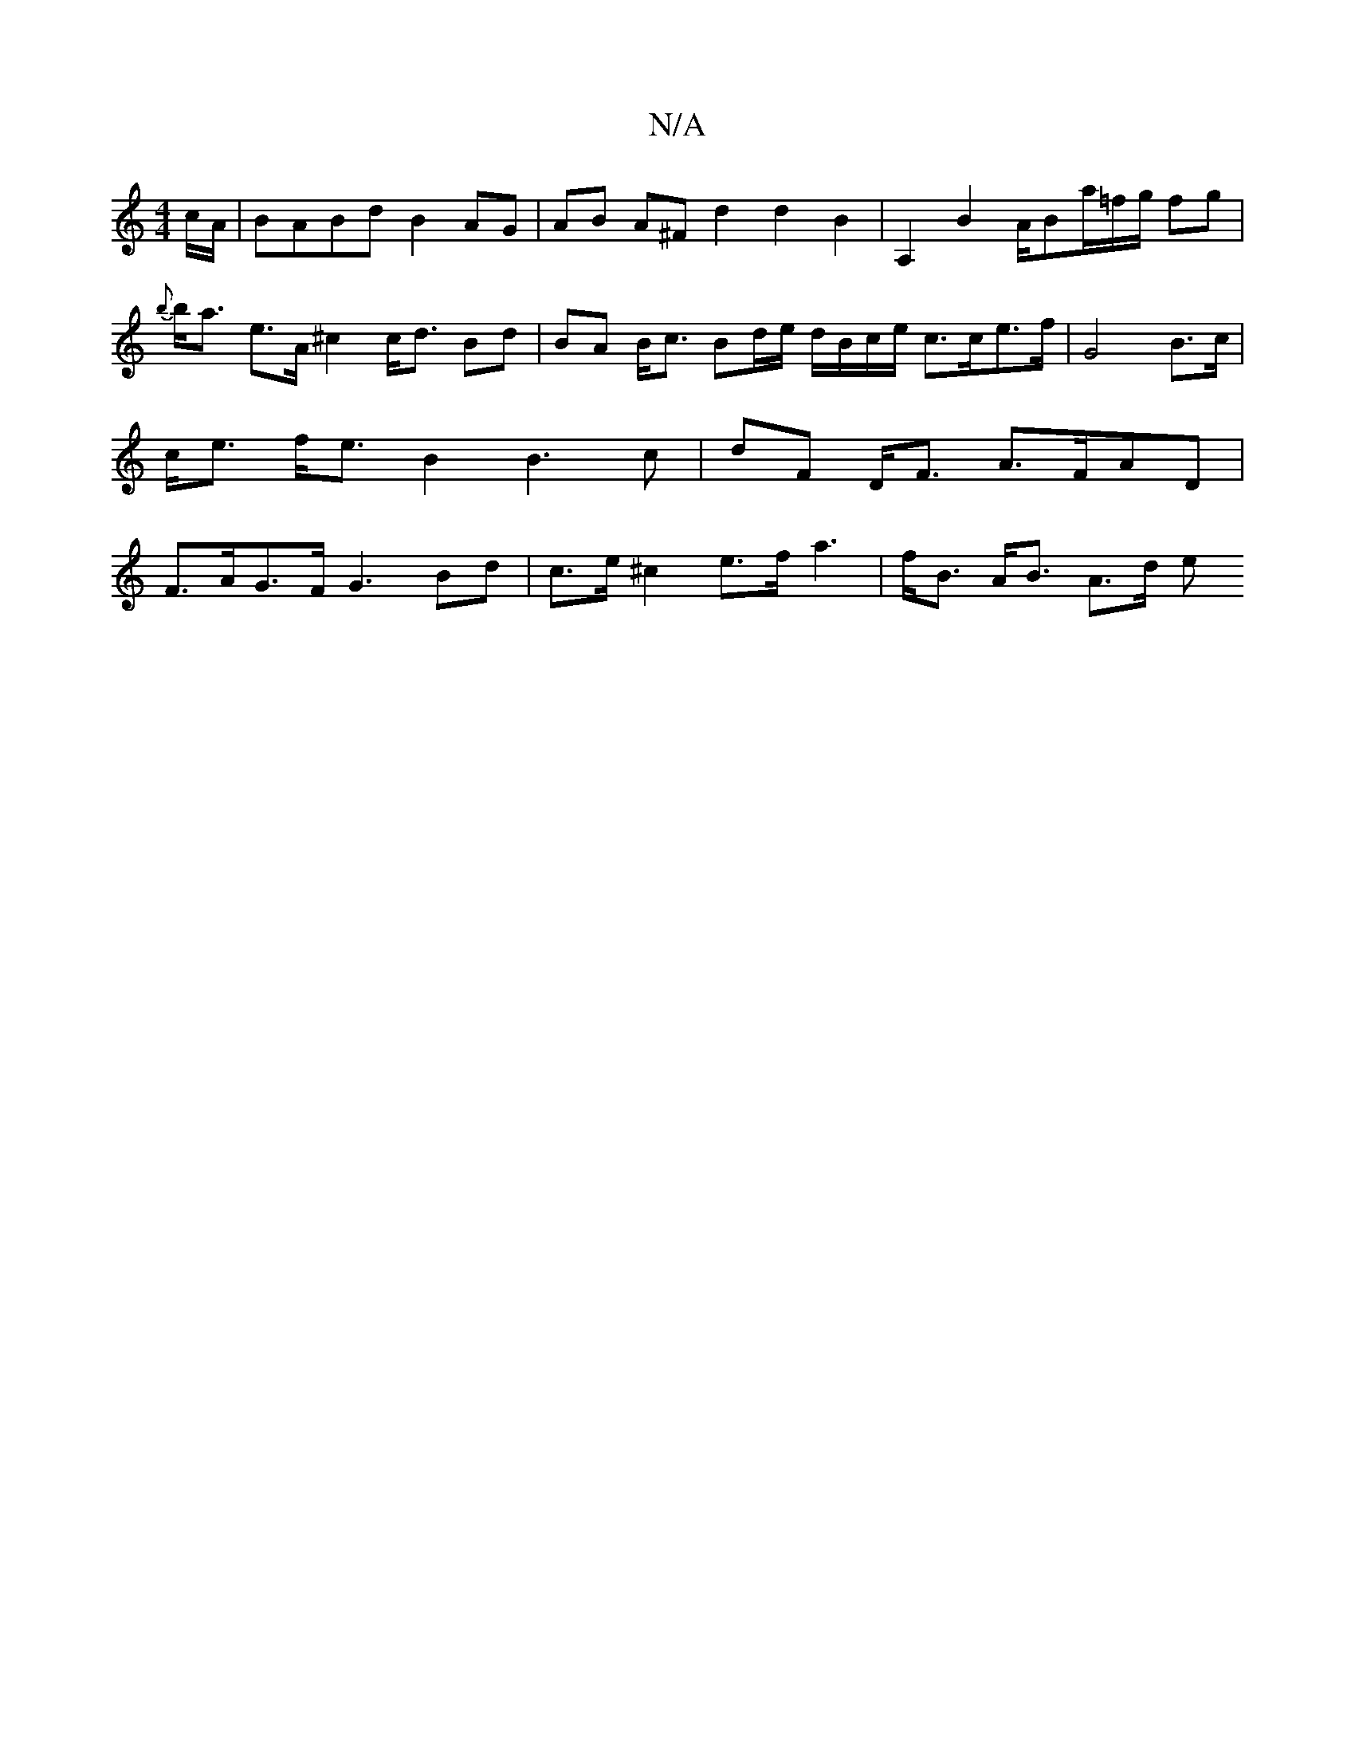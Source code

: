 X:1
T:N/A
M:4/4
R:N/A
K:Cmajor
c/A/ | BABd B2 AG | AB A^F d2 d2 B2 | A,2 B2 A/2Bm/a/=f/2g/ fg |{b}b<a e>A ^c2 c<d Bd | BA B<c Bd/e/ d/B/c/e/ c>ce>f|G4 B>c | c<e f<e B2 B3c | dF D<F A>FAD | F>AG>F G3Bd | c>e^c2 e>f a3|f<B A<B A>d e<